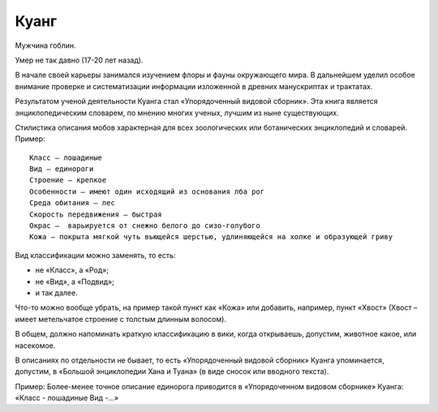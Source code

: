 Куанг
=====

Мужчина гоблин.

Умер не так давно (17-20 лет назад).

.. TODO:: надо уточнить даты жизни из-за хода игрового времени.

В начале своей карьеры занимался изучением флоры и фауны окружающего мира. В дальнейшем уделил особое внимание проверке и систематизации информации изложенной в древних манускриптах и трактатах.

Результатом ученой деятельности Куанга стал «Упорядоченный видовой сборник». Эта книга является энциклопедическим словарем, по мнению многих ученых, лучшим из ныне существующих.

Стилистика описания мобов характерная для всех зоологических или ботанических энциклопедий и словарей. Пример::

    Класс — лошадиные
    Вид — единороги
    Строение — крепкое
    Особенности — имеют один исходящий из основания лба рог
    Среда обитания — лес
    Скорость передвижения — быстрая
    Окрас —  варьируется от снежно белого до сизо-голубого
    Кожа — покрыта мягкой чуть вьющейся шерстью, удлиняющейся на холке и образующей гриву

Вид классификации можно заменять, то есть:

- не «Класс», а «Род»;
- не «Вид»,  а «Подвид»;
- и так далее.

Что-то можно вообще убрать, на пример такой пункт как «Кожа» или добавить, например, пункт «Хвост» (Хвост – имеет метельчатое строение с толстым длинным волосом).

В общем, должно напоминать краткую классификацию в вики, когда открываешь, допустим, животное какое, или насекомое.

В описаниях по отдельности не бывает, то есть «Упорядоченный видовой сборник» Куанга упоминается, допустим, в «Большой энциклопедии Хана и Туана» (в виде сносок или вводного текста).

Пример: Более-менее точное описание единорога приводится в «Упорядоченном видовом сборнике» Куанга: «Класс - лошадиные Вид -…»
